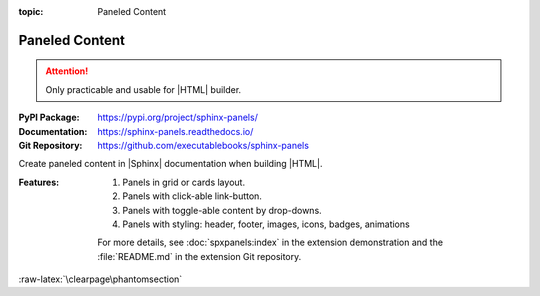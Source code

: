 :topic: Paneled Content

.. index::
   triple: Sphinx; Extension; Paneled Content

Paneled Content
###############

.. attention::

   Only practicable and usable for |HTML| builder.

:PyPI Package:   https://pypi.org/project/sphinx-panels/
:Documentation:  https://sphinx-panels.readthedocs.io/
:Git Repository: https://github.com/executablebooks/sphinx-panels

Create paneled content in |Sphinx| documentation when building |HTML|.

:Features:

   1. Panels in grid or cards layout.
   2. Panels with click-able link-button.
   3. Panels with toggle-able content by drop-downs.
   4. Panels with styling: header, footer, images, icons, badges, animations

   For more details, see :doc:`spxpanels:index` in the extension demonstration
   and the :file:`README.md` in the extension Git repository.

.. todo:: activate "Paneled Content" extension.

.. rst:directive:: panels

   For more details, see :spxpanels:`Panels Usage <id1>`.

.. rst:directive:: dropdown

   For more details, see :spxpanels:`Dropdown Usage <dropdown-usage>`.

.. rst:directive:: link-button

   For more details, see :spxpanels:`Link Buttons <link-buttons>`.

.. rst:directive:: div

   For more details, see :spxpanels:`Div Directive <div-directive>`.

.. rst:role:: badge
.. rst:role:: link-badge

   For more details, see :spxpanels:`Link Badges <link-badges>`.

.. rst:role:: opticon
.. rst:role:: fa

   For more details, see :spxpanels:`Inline Icons <inline-icons>`.

.. only:: not html or not sphinx_panels

   .. admonition:: Extension not applicable
      :class: danger

      This |Sphinx| extension is quite new and is under constant development.
      The current behavior disturbs the integration, so the extension is
      disabled for now (see :file:`conf.py`). Currently known bugs are:

      * annoying side effects with the :doc:`./sphinx-tabs` extension by
	the automatically integrated and delivered Bootstrap 4.0 |CSS|
      * no proper and practical |LaTeX| builder support

.. only:: html and sphinx_panels

   .. _panels/example:

   :the example:

      .. literalinclude:: sphinx-panels-example.rsti
         :end-before: .. Local variables:
         :language: rst
         :linenos:

   :which gives:

      .. include:: sphinx-panels-example.rsti

:raw-latex:`\clearpage\phantomsection`

.. Local variables:
   coding: utf-8
   mode: text
   mode: rst
   End:
   vim: fileencoding=utf-8 filetype=rst :
